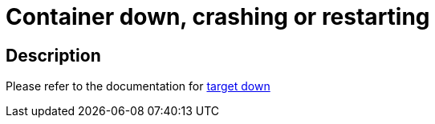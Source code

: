 
= Container down, crashing or restarting

toc::[]

== Description

Please refer to the documentation for https://github.com/bf2fc6cc711aee1a0c2a/cos-observability-resources/blob/main/sops/alerts/cos_fleetshard_operator_camel_target_down.adoc[target down]